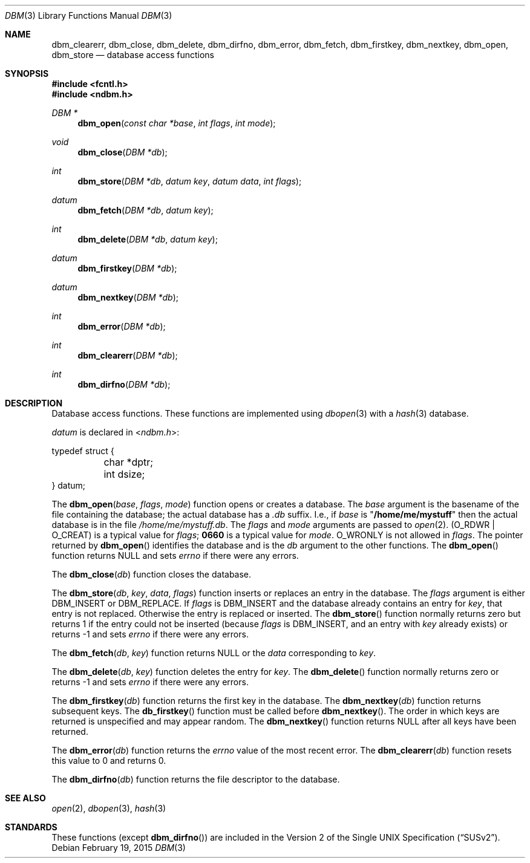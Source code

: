 .\" Copyright (c) 1999 Tim Singletary
.\" No copyright is claimed.
.\"
.\" THIS SOFTWARE IS PROVIDED BY THE AUTHOR AND CONTRIBUTORS ``AS IS'' AND
.\" ANY EXPRESS OR IMPLIED WARRANTIES, INCLUDING, BUT NOT LIMITED TO, THE
.\" IMPLIED WARRANTIES OF MERCHANTABILITY AND FITNESS FOR A PARTICULAR PURPOSE
.\" ARE DISCLAIMED.  IN NO EVENT SHALL THE AUTHOR OR CONTRIBUTORS BE LIABLE
.\" FOR ANY DIRECT, INDIRECT, INCIDENTAL, SPECIAL, EXEMPLARY, OR CONSEQUENTIAL
.\" DAMAGES (INCLUDING, BUT NOT LIMITED TO, PROCUREMENT OF SUBSTITUTE GOODS
.\" OR SERVICES; LOSS OF USE, DATA, OR PROFITS; OR BUSINESS INTERRUPTION)
.\" HOWEVER CAUSED AND ON ANY THEORY OF LIABILITY, WHETHER IN CONTRACT, STRICT
.\" LIABILITY, OR TORT (INCLUDING NEGLIGENCE OR OTHERWISE) ARISING IN ANY WAY
.\" OUT OF THE USE OF THIS SOFTWARE, EVEN IF ADVISED OF THE POSSIBILITY OF
.\" SUCH DAMAGE.
.\"
.\" $FreeBSD: release/10.4.0/lib/libc/db/man/dbm.3 280394 2015-03-23 19:50:21Z pfg $
.\"
.Dd February 19, 2015
.Dt DBM 3
.Os
.Sh NAME
.Nm dbm_clearerr ,
.Nm dbm_close ,
.Nm dbm_delete ,
.Nm dbm_dirfno ,
.Nm dbm_error ,
.Nm dbm_fetch ,
.Nm dbm_firstkey ,
.Nm dbm_nextkey ,
.Nm dbm_open ,
.Nm dbm_store
.Nd database access functions
.Sh SYNOPSIS
.In fcntl.h
.In ndbm.h
.Ft DBM *
.Fn dbm_open "const char *base" "int flags" "int mode"
.Ft void
.Fn dbm_close "DBM *db"
.Ft int
.Fn dbm_store "DBM *db" "datum key" "datum data" "int flags"
.Ft datum
.Fn dbm_fetch "DBM *db" "datum key"
.Ft int
.Fn dbm_delete "DBM *db" "datum key"
.Ft datum
.Fn dbm_firstkey "DBM *db"
.Ft datum
.Fn dbm_nextkey "DBM *db"
.Ft int
.Fn dbm_error "DBM *db"
.Ft int
.Fn dbm_clearerr "DBM *db"
.Ft int
.Fn dbm_dirfno "DBM *db"
.Sh DESCRIPTION
Database access functions.
These functions are implemented using
.Xr dbopen 3
with a
.Xr hash 3
database.
.Pp
.Vt datum
is declared in
.In ndbm.h :
.Bd -literal
typedef struct {
	char *dptr;
	int dsize;
} datum;
.Ed
.Pp
The
.Fn dbm_open base flags mode
function
opens or creates a database.
The
.Fa base
argument
is the basename of the file containing
the database; the actual database has a
.Pa .db
suffix.
I.e., if
.Fa base
is
.Qq Li /home/me/mystuff
then the actual database is in the file
.Pa /home/me/mystuff.db .
The
.Fa flags
and
.Fa mode
arguments
are passed to
.Xr open 2 .
.Pq Dv O_RDWR | O_CREAT
is a typical value for
.Fa flags ;
.Li 0660
is a typical value for
.Fa mode .
.Dv O_WRONLY
is not allowed in
.Fa flags .
The pointer returned by
.Fn dbm_open
identifies the database and is the
.Fa db
argument to the other functions.
The
.Fn dbm_open
function
returns
.Dv NULL
and sets
.Va errno
if there were any errors.
.Pp
The
.Fn dbm_close db
function
closes the database.
.Pp
The
.Fn dbm_store db key data flags
function
inserts or replaces an entry in the database.
The
.Fa flags
argument
is either
.Dv DBM_INSERT
or
.Dv DBM_REPLACE .
If
.Fa flags
is
.Dv DBM_INSERT
and the database already contains an entry for
.Fa key ,
that entry is not replaced.
Otherwise the entry is replaced or inserted.
The
.Fn dbm_store
function
normally returns zero but returns 1 if the entry could not be
inserted (because
.Fa flags
is
.Dv DBM_INSERT ,
and an entry with
.Fa key
already exists) or returns -1 and sets
.Va errno
if there were any errors.
.Pp
The
.Fn dbm_fetch db key
function
returns
.Dv NULL
or the
.Fa data
corresponding to
.Fa key .
.Pp
The
.Fn dbm_delete db key
function
deletes the entry for
.Fa key .
The
.Fn dbm_delete
function
normally returns zero or returns -1 and sets
.Va errno
if there were any errors.
.Pp
The
.Fn dbm_firstkey db
function
returns the first key in the database.
The
.Fn dbm_nextkey db
function
returns subsequent keys.
The
.Fn db_firstkey
function
must be called before
.Fn dbm_nextkey .
The order in which keys are returned is unspecified and may appear
random.
The
.Fn dbm_nextkey
function
returns
.Dv NULL
after all keys have been returned.
.Pp
The
.Fn dbm_error db
function
returns the
.Va errno
value of the most recent error.
The
.Fn dbm_clearerr db
function
resets this value to 0 and returns 0.
.Pp
The
.Fn dbm_dirfno db
function
returns the file descriptor to the database.
.Sh SEE ALSO
.Xr open 2 ,
.Xr dbopen 3 ,
.Xr hash 3
.Sh STANDARDS
These functions (except
.Fn dbm_dirfno )
are included in the
.St -susv2 .
